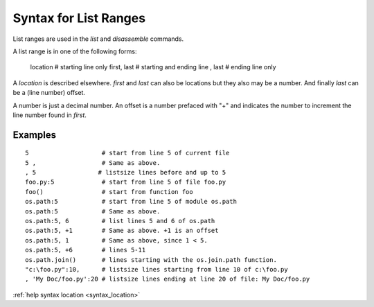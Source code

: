 Syntax for List Ranges
======================

List ranges are used in the `list` and `disassemble` commands.

A list range is in one of the following forms:

    location       # starting line only
    first, last    # starting and ending line
    , last         # ending line only


A *location* is described elsewhere. *first* and *last* can also be
locations but they also may be a number. And finally *last* can be a (line number)
offset.

A number is just a decimal number. An offset is a number prefaced with "+" and
indicates the number to increment the line number found in *first*.

Examples
--------

::

    5                    # start from line 5 of current file
    5 ,                  # Same as above.
    , 5                 # listsize lines before and up to 5
    foo.py:5             # start from line 5 of file foo.py
    foo()                # start from function foo
    os.path:5            # start from line 5 of module os.path
    os.path:5            # Same as above.
    os.path:5, 6         # list lines 5 and 6 of os.path
    os.path:5, +1        # Same as above. +1 is an offset
    os.path:5, 1         # Same as above, since 1 < 5.
    os.path:5, +6        # lines 5-11
    os.path.join()       # lines starting with the os.join.path function.
    "c:\foo.py":10,      # listsize lines starting from line 10 of c:\foo.py
    , 'My Doc/foo.py':20 # listsize lines ending at line 20 of file: My Doc/foo.py


.. seealso::

:ref:`help syntax location <syntax_location>`
